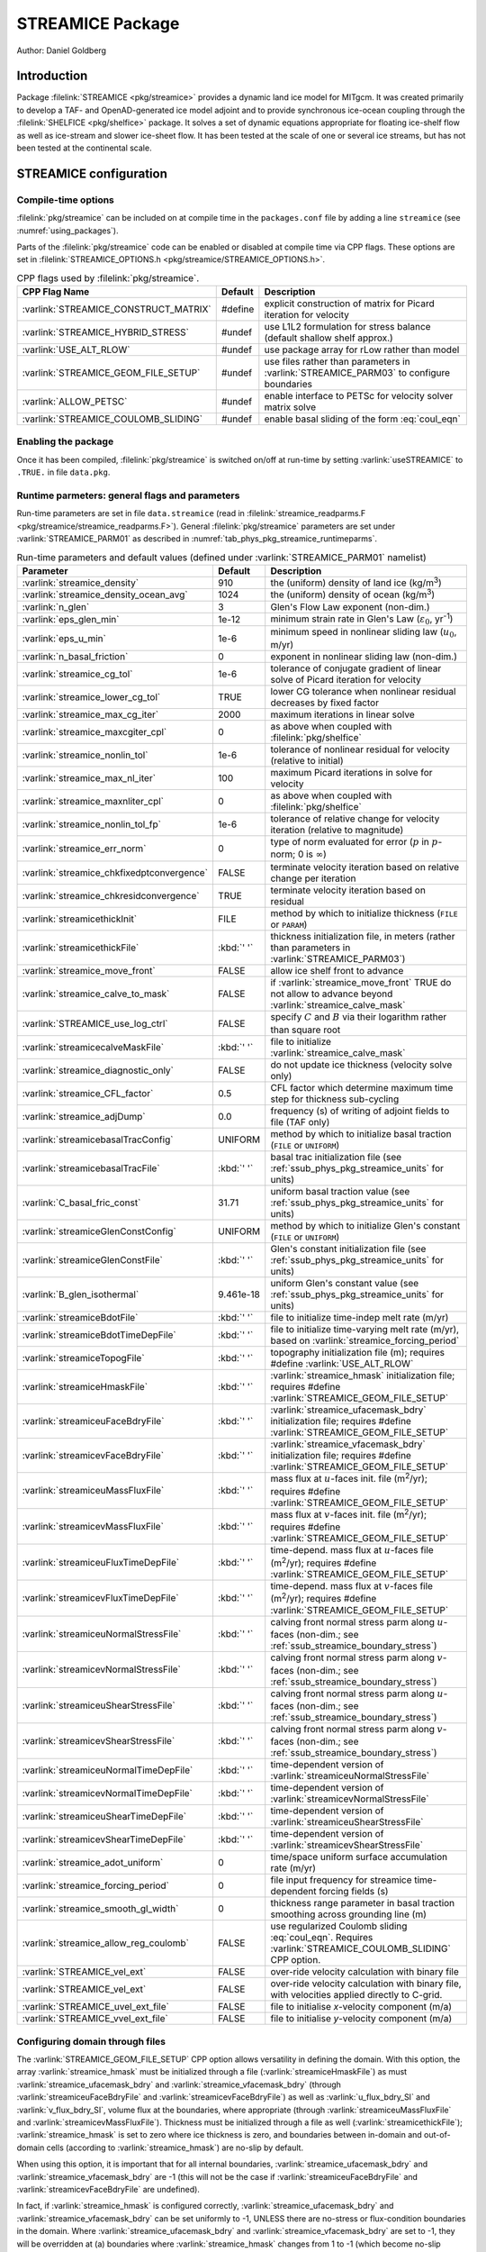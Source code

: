 .. _sub_phys_pkg_streamice:

STREAMICE Package
-----------------


Author: Daniel Goldberg

.. _ssub_phys_pkg_streamice_intro:

Introduction
~~~~~~~~~~~~

Package :filelink:`STREAMICE <pkg/streamice>` provides a dynamic land ice model for MITgcm.
It was created primarily to develop a TAF- and OpenAD-generated ice model adjoint
and to provide synchronous ice-ocean coupling through the :filelink:`SHELFICE <pkg/shelfice>` package.
It solves a set of dynamic equations appropriate for floating ice-shelf
flow as well as ice-stream and slower ice-sheet flow. It has been tested
at the scale of one or several ice streams, but has not been tested at the continental scale.


.. _ssub_phys_pkg_streamice_config:
  
STREAMICE configuration
~~~~~~~~~~~~~~~~~~~~~~~

Compile-time options
^^^^^^^^^^^^^^^^^^^^

:filelink:`pkg/streamice` can be included on at compile
time in the ``packages.conf`` file by adding a line ``streamice``  (see :numref:`using_packages`).

Parts of the :filelink:`pkg/streamice`  code can be enabled or disabled at compile time via
CPP flags. These options are set in :filelink:`STREAMICE_OPTIONS.h <pkg/streamice/STREAMICE_OPTIONS.h>`. 


.. tabularcolumns:: |\Y{.475}|\Y{.1}|\Y{.45}|
.. table:: CPP flags used by :filelink:`pkg/streamice`.
   :name: tab_phys_pkg_streamice_cpp

   +-----------------------------------------------+---------+----------------------------------------------------------------------------------------------------------------------+
   | CPP Flag Name                                 | Default | Description                                                                                                          |
   +===============================================+=========+======================================================================================================================+
   | :varlink:`STREAMICE_CONSTRUCT_MATRIX`         | #define | explicit construction of matrix for Picard iteration for velocity                                                    |
   +-----------------------------------------------+---------+----------------------------------------------------------------------------------------------------------------------+
   | :varlink:`STREAMICE_HYBRID_STRESS`            | #undef  | use L1L2 formulation for stress balance (default shallow shelf approx.)                                              |
   +-----------------------------------------------+---------+----------------------------------------------------------------------------------------------------------------------+
   | :varlink:`USE_ALT_RLOW`                       | #undef  | use package array for rLow rather than model                                                                         |
   +-----------------------------------------------+---------+----------------------------------------------------------------------------------------------------------------------+
   | :varlink:`STREAMICE_GEOM_FILE_SETUP`          | #undef  | use files rather than parameters in :varlink:`STREAMICE_PARM03` to configure boundaries                              |
   +-----------------------------------------------+---------+----------------------------------------------------------------------------------------------------------------------+
   | :varlink:`ALLOW_PETSC`                        | #undef  | enable interface to PETSc for velocity solver matrix solve                                                           |
   +-----------------------------------------------+---------+----------------------------------------------------------------------------------------------------------------------+
   | :varlink:`STREAMICE_COULOMB_SLIDING`          | #undef  | enable basal sliding of the form :eq:`coul_eqn`                                                                      |
   +-----------------------------------------------+---------+----------------------------------------------------------------------------------------------------------------------+

.. | :varlink:`STREAMICE_SMOOTH_FLOATATION`        | #undef  | subgrid parameterization of transition across the grounding line                                                     |
.. +-----------------------------------------------+---------+----------------------------------------------------------------------------------------------------------------------+
  

.. _ssub_phys_pkg_streamice_runtime:

Enabling the package
^^^^^^^^^^^^^^^^^^^^

Once it has been compiled, :filelink:`pkg/streamice` is switched on/off at run-time by setting :varlink:`useSTREAMICE` to ``.TRUE.`` in file ``data.pkg``.

Runtime parmeters: general flags and parameters
^^^^^^^^^^^^^^^^^^^^^^^^^^^^^^^^^^^^^^^^^^^^^^^

Run-time parameters are set in file ``data.streamice`` (read in :filelink:`streamice_readparms.F <pkg/streamice/streamice_readparms.F>`).
General :filelink:`pkg/streamice` parameters are set under :varlink:`STREAMICE_PARM01` as described in :numref:`tab_phys_pkg_streamice_runtimeparms`.


.. tabularcolumns:: |\Y{.3}|\Y{.125}|\Y{.6}|
.. table:: Run-time parameters and default values (defined under :varlink:`STREAMICE_PARM01` namelist)
   :name: tab_phys_pkg_streamice_runtimeparms

   +-------------------------------------------+------------------------------+--------------------------------------------------------------------------------------------------------------------+
   | Parameter                                 | Default                      | Description                                                                                                        |
   +===========================================+==============================+====================================================================================================================+
   | :varlink:`streamice_density`              |     910                      | the (uniform) density of land ice (kg/m\ :sup:`3`)                                                                 |
   +-------------------------------------------+------------------------------+--------------------------------------------------------------------------------------------------------------------+
   | :varlink:`streamice_density_ocean_avg`    |     1024                     | the (uniform) density of ocean (kg/m\ :sup:`3`)                                                                    |
   +-------------------------------------------+------------------------------+--------------------------------------------------------------------------------------------------------------------+
   | :varlink:`n_glen`                         |     3                        | Glen's Flow Law exponent (non-dim.)                                                                                |
   +-------------------------------------------+------------------------------+--------------------------------------------------------------------------------------------------------------------+
   | :varlink:`eps_glen_min`                   |     1e-12                    | minimum strain rate in Glen's Law (:math:`\varepsilon_0`, yr\ :sup:`-1`)                                           |
   +-------------------------------------------+------------------------------+--------------------------------------------------------------------------------------------------------------------+
   | :varlink:`eps_u_min`                      |     1e-6                     | minimum speed in nonlinear sliding law (:math:`u_0`, m/yr)                                                         |
   +-------------------------------------------+------------------------------+--------------------------------------------------------------------------------------------------------------------+
   | :varlink:`n_basal_friction`               |     0                        | exponent in nonlinear sliding law (non-dim.)                                                                       |
   +-------------------------------------------+------------------------------+--------------------------------------------------------------------------------------------------------------------+
   | :varlink:`streamice_cg_tol`               |     1e-6                     | tolerance of conjugate gradient of linear solve of Picard iteration for velocity                                   |
   +-------------------------------------------+------------------------------+--------------------------------------------------------------------------------------------------------------------+
   | :varlink:`streamice_lower_cg_tol`         |     TRUE                     | lower CG tolerance when nonlinear residual decreases by fixed factor                                               |
   +-------------------------------------------+------------------------------+--------------------------------------------------------------------------------------------------------------------+
   | :varlink:`streamice_max_cg_iter`          |     2000                     | maximum iterations in linear solve                                                                                 |
   +-------------------------------------------+------------------------------+--------------------------------------------------------------------------------------------------------------------+
   | :varlink:`streamice_maxcgiter_cpl`        |     0                        | as above when coupled with :filelink:`pkg/shelfice`                                                                |
   +-------------------------------------------+------------------------------+--------------------------------------------------------------------------------------------------------------------+
   | :varlink:`streamice_nonlin_tol`           |     1e-6                     | tolerance of nonlinear residual for velocity (relative to initial)                                                 |
   +-------------------------------------------+------------------------------+--------------------------------------------------------------------------------------------------------------------+
   | :varlink:`streamice_max_nl_iter`          |     100                      | maximum Picard iterations in solve for velocity                                                                    |
   +-------------------------------------------+------------------------------+--------------------------------------------------------------------------------------------------------------------+
   | :varlink:`streamice_maxnliter_cpl`        |     0                        | as above when coupled with :filelink:`pkg/shelfice`                                                                |
   +-------------------------------------------+------------------------------+--------------------------------------------------------------------------------------------------------------------+
   | :varlink:`streamice_nonlin_tol_fp`        |     1e-6                     | tolerance of relative change for velocity iteration (relative to magnitude)                                        |
   +-------------------------------------------+------------------------------+--------------------------------------------------------------------------------------------------------------------+
   | :varlink:`streamice_err_norm`             |    0                         | type of norm evaluated for error (:math:`p` in :math:`p`-norm; 0 is :math:`\infty`)                                |
   +-------------------------------------------+------------------------------+--------------------------------------------------------------------------------------------------------------------+
   | :varlink:`streamice_chkfixedptconvergence`|    FALSE                     | terminate velocity iteration based on relative change per iteration                                                |
   +-------------------------------------------+------------------------------+--------------------------------------------------------------------------------------------------------------------+
   | :varlink:`streamice_chkresidconvergence`  |    TRUE                      | terminate velocity iteration based on residual                                                                     |
   +-------------------------------------------+------------------------------+--------------------------------------------------------------------------------------------------------------------+
   | :varlink:`streamicethickInit`             |    FILE                      | method by which to initialize thickness (``FILE`` or ``PARAM``)                                                    |
   +-------------------------------------------+------------------------------+--------------------------------------------------------------------------------------------------------------------+
   | :varlink:`streamicethickFile`             |    :kbd:`' '`                | thickness initialization file, in meters (rather than parameters in :varlink:`STREAMICE_PARM03`)                   |
   +-------------------------------------------+------------------------------+--------------------------------------------------------------------------------------------------------------------+
   | :varlink:`streamice_move_front`           |    FALSE                     | allow ice shelf front to advance                                                                                   |
   +-------------------------------------------+------------------------------+--------------------------------------------------------------------------------------------------------------------+
   | :varlink:`streamice_calve_to_mask`        |    FALSE                     | if :varlink:`streamice_move_front` TRUE do not allow to advance beyond :varlink:`streamice_calve_mask`             |
   +-------------------------------------------+------------------------------+--------------------------------------------------------------------------------------------------------------------+
   | :varlink:`STREAMICE_use_log_ctrl`         |    FALSE                     | specify :math:`C` and :math:`B` via their logarithm rather than square root                                        | 
   +-------------------------------------------+------------------------------+--------------------------------------------------------------------------------------------------------------------+
   | :varlink:`streamicecalveMaskFile`         |    :kbd:`' '`                | file to initialize :varlink:`streamice_calve_mask`                                                                 |
   +-------------------------------------------+------------------------------+--------------------------------------------------------------------------------------------------------------------+
   | :varlink:`streamice_diagnostic_only`      |    FALSE                     | do not update ice thickness (velocity solve only)                                                                  |
   +-------------------------------------------+------------------------------+--------------------------------------------------------------------------------------------------------------------+
   | :varlink:`streamice_CFL_factor`           |    0.5                       | CFL factor which determine maximum time step for thickness sub-cycling                                             |
   +-------------------------------------------+------------------------------+--------------------------------------------------------------------------------------------------------------------+
   | :varlink:`streamice_adjDump`              |    0.0                       | frequency (s) of writing of adjoint fields to file (TAF only)                                                      |
   +-------------------------------------------+------------------------------+--------------------------------------------------------------------------------------------------------------------+
   | :varlink:`streamicebasalTracConfig`       |    UNIFORM                   | method by which to initialize basal traction (``FILE`` or ``UNIFORM``)                                             |
   +-------------------------------------------+------------------------------+--------------------------------------------------------------------------------------------------------------------+
   | :varlink:`streamicebasalTracFile`         |    :kbd:`' '`                | basal trac initialization file (see :ref:`ssub_phys_pkg_streamice_units` for units)                                |
   +-------------------------------------------+------------------------------+--------------------------------------------------------------------------------------------------------------------+
   | :varlink:`C_basal_fric_const`             |    31.71                     | uniform basal traction value (see :ref:`ssub_phys_pkg_streamice_units` for units)                                  |
   +-------------------------------------------+------------------------------+--------------------------------------------------------------------------------------------------------------------+
   | :varlink:`streamiceGlenConstConfig`       |    UNIFORM                   | method by which to initialize Glen's constant (``FILE`` or ``UNIFORM``)                                            |
   +-------------------------------------------+------------------------------+--------------------------------------------------------------------------------------------------------------------+
   | :varlink:`streamiceGlenConstFile`         |    :kbd:`' '`                | Glen's constant initialization file (see :ref:`ssub_phys_pkg_streamice_units` for units)                           |
   +-------------------------------------------+------------------------------+--------------------------------------------------------------------------------------------------------------------+
   | :varlink:`B_glen_isothermal`              |    9.461e-18                 | uniform Glen's constant value (see :ref:`ssub_phys_pkg_streamice_units` for units)                                 |
   +-------------------------------------------+------------------------------+--------------------------------------------------------------------------------------------------------------------+
   | :varlink:`streamiceBdotFile`              |    :kbd:`' '`                | file to initialize time-indep melt rate (m/yr)                                                                     |
   +-------------------------------------------+------------------------------+--------------------------------------------------------------------------------------------------------------------+
   | :varlink:`streamiceBdotTimeDepFile`       |   :kbd:`' '`                 | file to initialize time-varying melt rate (m/yr), based on :varlink:`streamice_forcing_period`                     |
   +-------------------------------------------+------------------------------+--------------------------------------------------------------------------------------------------------------------+
   | :varlink:`streamiceTopogFile`             |    :kbd:`' '`                | topography initialization file (m); requires #define :varlink:`USE_ALT_RLOW`                                       |
   +-------------------------------------------+------------------------------+--------------------------------------------------------------------------------------------------------------------+
   | :varlink:`streamiceHmaskFile`             |   :kbd:`' '`                 | :varlink:`streamice_hmask` initialization file; requires #define :varlink:`STREAMICE_GEOM_FILE_SETUP`              |
   +-------------------------------------------+------------------------------+--------------------------------------------------------------------------------------------------------------------+
   | :varlink:`streamiceuFaceBdryFile`         |     :kbd:`' '`               | :varlink:`streamice_ufacemask_bdry` initialization file; requires #define :varlink:`STREAMICE_GEOM_FILE_SETUP`     |
   +-------------------------------------------+------------------------------+--------------------------------------------------------------------------------------------------------------------+
   | :varlink:`streamicevFaceBdryFile`         |     :kbd:`' '`               | :varlink:`streamice_vfacemask_bdry` initialization file; requires #define :varlink:`STREAMICE_GEOM_FILE_SETUP`     |
   +-------------------------------------------+------------------------------+--------------------------------------------------------------------------------------------------------------------+
   | :varlink:`streamiceuMassFluxFile`         |     :kbd:`' '`               | mass flux at :math:`u`-faces init. file (m\ :sup:`2`\ /yr); requires #define :varlink:`STREAMICE_GEOM_FILE_SETUP`  |
   +-------------------------------------------+------------------------------+--------------------------------------------------------------------------------------------------------------------+
   | :varlink:`streamicevMassFluxFile`         |     :kbd:`' '`               | mass flux at :math:`v`-faces init. file (m\ :sup:`2`\ /yr); requires #define :varlink:`STREAMICE_GEOM_FILE_SETUP`  |
   +-------------------------------------------+------------------------------+--------------------------------------------------------------------------------------------------------------------+
   | :varlink:`streamiceuFluxTimeDepFile`      |     :kbd:`' '`               | time-depend. mass flux at :math:`u`-faces file (m\ :sup:`2`\ /yr);                                                 |
   |                                           |                              | requires #define :varlink:`STREAMICE_GEOM_FILE_SETUP`                                                              |
   +-------------------------------------------+------------------------------+--------------------------------------------------------------------------------------------------------------------+
   | :varlink:`streamicevFluxTimeDepFile`      |     :kbd:`' '`               | time-depend. mass flux at :math:`v`-faces file (m\ :sup:`2`\ /yr);                                                 |
   |                                           |                              | requires #define :varlink:`STREAMICE_GEOM_FILE_SETUP`                                                              |
   +-------------------------------------------+------------------------------+--------------------------------------------------------------------------------------------------------------------+
   | :varlink:`streamiceuNormalStressFile`     |     :kbd:`' '`               | calving front normal stress parm along :math:`u`-faces (non-dim.; see :ref:`ssub_streamice_boundary_stress`)       |
   +-------------------------------------------+------------------------------+--------------------------------------------------------------------------------------------------------------------+
   | :varlink:`streamicevNormalStressFile`     |     :kbd:`' '`               | calving front normal stress parm along :math:`v`-faces (non-dim.; see :ref:`ssub_streamice_boundary_stress`)       |
   +-------------------------------------------+------------------------------+--------------------------------------------------------------------------------------------------------------------+
   | :varlink:`streamiceuShearStressFile`      |     :kbd:`' '`               | calving front normal stress parm along :math:`u`-faces (non-dim.; see :ref:`ssub_streamice_boundary_stress`)       |
   +-------------------------------------------+------------------------------+--------------------------------------------------------------------------------------------------------------------+
   | :varlink:`streamicevShearStressFile`      |     :kbd:`' '`               | calving front normal stress parm along :math:`v`-faces (non-dim.; see :ref:`ssub_streamice_boundary_stress`)       |
   +-------------------------------------------+------------------------------+--------------------------------------------------------------------------------------------------------------------+
   | :varlink:`streamiceuNormalTimeDepFile`    |     :kbd:`' '`               | time-dependent version of :varlink:`streamiceuNormalStressFile`                                                    |
   +-------------------------------------------+------------------------------+--------------------------------------------------------------------------------------------------------------------+
   | :varlink:`streamicevNormalTimeDepFile`    |     :kbd:`' '`               | time-dependent version of :varlink:`streamicevNormalStressFile`                                                    |
   +-------------------------------------------+------------------------------+--------------------------------------------------------------------------------------------------------------------+
   | :varlink:`streamiceuShearTimeDepFile`     |     :kbd:`' '`               | time-dependent version of :varlink:`streamiceuShearStressFile`                                                     |
   +-------------------------------------------+------------------------------+--------------------------------------------------------------------------------------------------------------------+
   | :varlink:`streamicevShearTimeDepFile`     |     :kbd:`' '`               | time-dependent version of :varlink:`streamicevShearStressFile`                                                     |
   +-------------------------------------------+------------------------------+--------------------------------------------------------------------------------------------------------------------+
   | :varlink:`streamice_adot_uniform`         |   0                          | time/space uniform surface accumulation rate (m/yr)                                                                |
   +-------------------------------------------+------------------------------+--------------------------------------------------------------------------------------------------------------------+
   | :varlink:`streamice_forcing_period`       |   0                          | file input frequency for streamice time-dependent forcing fields (s)                                               |
   +-------------------------------------------+------------------------------+--------------------------------------------------------------------------------------------------------------------+
   | :varlink:`streamice_smooth_gl_width`      |   0                          | thickness range parameter in basal traction smoothing across grounding line  (m)                                   |
   +-------------------------------------------+------------------------------+--------------------------------------------------------------------------------------------------------------------+
   | :varlink:`streamice_allow_reg_coulomb`    |   FALSE                      | use regularized Coulomb sliding :eq:`coul_eqn`. Requires :varlink:`STREAMICE_COULOMB_SLIDING` CPP option.          |
   +-------------------------------------------+------------------------------+--------------------------------------------------------------------------------------------------------------------+
   | :varlink:`STREAMICE_vel_ext`              |   FALSE                      | over-ride velocity calculation with binary file                                                                    |
   +-------------------------------------------+------------------------------+--------------------------------------------------------------------------------------------------------------------+
   | :varlink:`STREAMICE_vel_ext`              |   FALSE                      | over-ride velocity calculation with binary file, with velocities applied directly to C-grid.                       |
   +-------------------------------------------+------------------------------+--------------------------------------------------------------------------------------------------------------------+
   | :varlink:`STREAMICE_uvel_ext_file`        |   FALSE                      | file to initialise `x`-velocity component (m/a)                                                                    |
   +-------------------------------------------+------------------------------+--------------------------------------------------------------------------------------------------------------------+
   | :varlink:`STREAMICE_vvel_ext_file`        |   FALSE                      | file to initialise `y`-velocity component (m/a)                                                                    | 
   +-------------------------------------------+------------------------------+--------------------------------------------------------------------------------------------------------------------+
 
.. _ssub_phys_pkg_streamice_domain_setup:

Configuring domain through files
^^^^^^^^^^^^^^^^^^^^^^^^^^^^^^^^

The :varlink:`STREAMICE_GEOM_FILE_SETUP` CPP option allows versatility in defining the domain.
With this option, the array :varlink:`streamice_hmask` must be initialized through a file (:varlink:`streamiceHmaskFile`)
as must :varlink:`streamice_ufacemask_bdry` and :varlink:`streamice_vfacemask_bdry`
(through :varlink:`streamiceuFaceBdryFile` and :varlink:`streamicevFaceBdryFile`)
as well as :varlink:`u_flux_bdry_SI` and :varlink:`v_flux_bdry_SI`, volume flux at the boundaries,
where appropriate (through :varlink:`streamiceuMassFluxFile` and :varlink:`streamicevMassFluxFile`).
Thickness must be initialized through a file as well (:varlink:`streamicethickFile`); :varlink:`streamice_hmask`
is set to zero where ice thickness is zero, and boundaries between in-domain and out-of-domain cells
(according to :varlink:`streamice_hmask`) are no-slip by default.

When using this option, it is important that for all internal boundaries,
:varlink:`streamice_ufacemask_bdry` and :varlink:`streamice_vfacemask_bdry` are -1
(this will not be the case if :varlink:`streamiceuFaceBdryFile` and :varlink:`streamicevFaceBdryFile` are undefined). 

In fact, if :varlink:`streamice_hmask` is configured correctly, :varlink:`streamice_ufacemask_bdry`
and :varlink:`streamice_vfacemask_bdry` can be set uniformly to -1, UNLESS there are no-stress or
flux-condition boundaries in the domain. Where :varlink:`streamice_ufacemask_bdry` and :varlink:`streamice_vfacemask_bdry`
are set to -1, they will be overridden at (a) boundaries where :varlink:`streamice_hmask` changes from 1 to -1
(which become no-slip boundaries), and (b) boundaries where :varlink:`streamice_hmask` changes from 1 to 0 (which become calving front boundaries).

An example of domain configuration through files can be found in :filelink:`verification/halfpipe_streamice`.
By default, :filelink:`verification/halfpipe_streamice` is compiled with :varlink:`STREAMICE_GEOM_FILE_SETUP` undefined,
but the user can modify this option. The file :filelink:`verification/halfpipe_streamice/input/data.streamice_geomSetup`
represents an alternative version of :filelink:`verification/halfpipe_streamice/input/data.streamice`
in which the appropriate binary files are specified.

Configuring domain through parameters
^^^^^^^^^^^^^^^^^^^^^^^^^^^^^^^^^^^^^

For a very specific type of domain the boundary conditions and initial thickness can be set
via parameters in ``data.streamice``.
Such a domain will be rectangular. In order to use this option, the :varlink:`STREAMICE_GEOM_FILE_SETUP` CPP flag should be undefined.

There are different boundary condition types (denoted within the parameter names) that can be set:

-  ``noflow``: :math:`x`- and :math:`y`-velocity will be zero along this boundary.

-  ``nostress``: velocity normal to boundary will be zero; there will be no tangential stress along the boundary.

-  ``fluxbdry``: a mass volume flux is specified along this boundary, which becomes a boundary condition
   for the thickness advection equation (see :ref:`ssub_phys_pkg_streamice_eqns`). Velocities will be zero.
   The corresponding parameters :varlink:`flux_bdry_val_NORTH`, :varlink:`flux_bdry_val_SOUTH`, 
   :varlink:`flux_bdry_val_EAST` and  :varlink:`flux_bdry_val_WEST` then set the values.

-  ``CFBC``: calving front boundary condition, a Neumann condition based on ice thickness and bed depth,
   is imposed at this boundary (see :ref:`ssub_phys_pkg_streamice_eqns`).
  
Note the above only apply if there is dynamic ice in the cells at the boundary in question.
The boundary conditions are then set by specifying the above conditions over ranges of each
(north/south/east/west) boundary. The division of each boundary should be exhaustive and the ranges should not overlap.
Parameters to initialize boundary conditions (defined under :varlink:`STREAMICE_PARM03` namelist) are listed in :numref:`tab_phys_pkg_streamice_domainparms`.

.. table:: Parameters to initialize boundary conditions (defined under :varlink:`STREAMICE_PARM03` namelist)
   :name: tab_phys_pkg_streamice_domainparms
  
   +-------------------------------------------+------------------------------+--------------------------------------------------------------------------------------------------------------------+
   | Parameter                                 | Default                      | Description                                                                                                        |
   +===========================================+==============================+====================================================================================================================+
   | :varlink:`min_x_noflow_NORTH`             |   0                          | western limit of no-flow region on northern boundary (m)                                                           | 
   +-------------------------------------------+------------------------------+--------------------------------------------------------------------------------------------------------------------+
   | :varlink:`max_x_noflow_NORTH`             |   0                          | eastern limit of no-flow region on northern boundary (m)                                                           |
   +-------------------------------------------+------------------------------+--------------------------------------------------------------------------------------------------------------------+
   | :varlink:`min_x_noflow_SOUTH`             |   0                          | western limit of no-flow region on southern boundary (m)                                                           |
   +-------------------------------------------+------------------------------+--------------------------------------------------------------------------------------------------------------------+
   | :varlink:`max_x_noflow_SOUTH`             |   0                          | eastern limit of no-flow region on southern boundary (m)                                                           |
   +-------------------------------------------+------------------------------+--------------------------------------------------------------------------------------------------------------------+
   | :varlink:`min_y_noflow_EAST`              |   0                          | southern limit of no-flow region on eastern boundary (m)                                                           |
   +-------------------------------------------+------------------------------+--------------------------------------------------------------------------------------------------------------------+
   | :varlink:`max_y_noflow_EAST`              |   0                          | northern limit of no-flow region on eastern boundary (m)                                                           |
   +-------------------------------------------+------------------------------+--------------------------------------------------------------------------------------------------------------------+
   | :varlink:`min_y_noflow_WEST`              |   0                          | southern limit of no-flow region on western boundary (m)                                                           |
   +-------------------------------------------+------------------------------+--------------------------------------------------------------------------------------------------------------------+
   | :varlink:`max_y_noflow_WEST`              |   0                          | northern limit of no-flow region on eastern boundary (m)                                                           |
   +-------------------------------------------+------------------------------+--------------------------------------------------------------------------------------------------------------------+
   | :varlink:`min_x_nostress_NORTH`           |   0                          | western limit of no-stress region on northern boundary (m)                                                         |
   +-------------------------------------------+------------------------------+--------------------------------------------------------------------------------------------------------------------+
   | :varlink:`max_x_nostress_NORTH`           |   0                          | eastern limit of no-stress region on northern boundary (m)                                                         |
   +-------------------------------------------+------------------------------+--------------------------------------------------------------------------------------------------------------------+
   | :varlink:`min_x_nostress_SOUTH`           |   0                          | western limit of no-stress region on southern boundary (m)                                                         |
   +-------------------------------------------+------------------------------+--------------------------------------------------------------------------------------------------------------------+
   | :varlink:`max_x_nostress_SOUTH`           |   0                          | eastern limit of no-stress region on southern boundary (m)                                                         |
   +-------------------------------------------+------------------------------+--------------------------------------------------------------------------------------------------------------------+
   | :varlink:`min_y_nostress_EAST`            |   0                          | southern limit of no-stress region on eastern boundary (m)                                                         |
   +-------------------------------------------+------------------------------+--------------------------------------------------------------------------------------------------------------------+
   | :varlink:`max_y_nostress_EAST`            |   0                          | northern limit of no-stress region on eastern boundary (m)                                                         |
   +-------------------------------------------+------------------------------+--------------------------------------------------------------------------------------------------------------------+
   | :varlink:`min_y_nostress_WEST`            |   0                          | southern limit of no-stress region on western boundary (m)                                                         |
   +-------------------------------------------+------------------------------+--------------------------------------------------------------------------------------------------------------------+
   | :varlink:`max_y_nostress_WEST`            |   0                          | northern limit of no-stress region on eastern boundary (m)                                                         |
   +-------------------------------------------+------------------------------+--------------------------------------------------------------------------------------------------------------------+
   | :varlink:`min_x_fluxbdry_NORTH`           |   0                          | western limit of flux-boundary region on northern boundary (m)                                                     |
   +-------------------------------------------+------------------------------+--------------------------------------------------------------------------------------------------------------------+
   | :varlink:`max_x_fluxbdry_NORTH`           |   0                          | eastern limit of flux-boundary region on northern boundary (m)                                                     |
   +-------------------------------------------+------------------------------+--------------------------------------------------------------------------------------------------------------------+
   | :varlink:`min_x_fluxbdry_SOUTH`           |   0                          | western limit of flux-boundary region on southern boundary (m)                                                     |
   +-------------------------------------------+------------------------------+--------------------------------------------------------------------------------------------------------------------+
   | :varlink:`max_x_fluxbdry_SOUTH`           |   0                          | eastern limit of flux-boundary region on southern boundary (m)                                                     |
   +-------------------------------------------+------------------------------+--------------------------------------------------------------------------------------------------------------------+
   | :varlink:`min_y_fluxbdry_EAST`            |   0                          | southern limit of flux-boundary region on eastern boundary (m)                                                     |
   +-------------------------------------------+------------------------------+--------------------------------------------------------------------------------------------------------------------+
   | :varlink:`max_y_fluxbdry_EAST`            |   0                          | northern limit of flux-boundary region on eastern boundary (m)                                                     |
   +-------------------------------------------+------------------------------+--------------------------------------------------------------------------------------------------------------------+
   | :varlink:`min_y_fluxbdry_WEST`            |   0                          | southern limit of flux-boundary region on western boundary (m)                                                     |
   +-------------------------------------------+------------------------------+--------------------------------------------------------------------------------------------------------------------+
   | :varlink:`max_y_fluxbdry_WEST`            |   0                          | northern limit of flux-boundary region on eastern boundary (m)                                                     |
   +-------------------------------------------+------------------------------+--------------------------------------------------------------------------------------------------------------------+
   | :varlink:`min_x_CFBC_NORTH`               |   0                          | western limit of calving front condition region on northern boundary (m)                                           |
   +-------------------------------------------+------------------------------+--------------------------------------------------------------------------------------------------------------------+
   | :varlink:`max_x_CFBC_NORTH`               |   0                          | eastern limit of calving front condition region on northern boundary (m)                                           |
   +-------------------------------------------+------------------------------+--------------------------------------------------------------------------------------------------------------------+
   | :varlink:`min_x_CFBC_SOUTH`               |   0                          | western limit of calving front condition region on southern boundary (m)                                           |
   +-------------------------------------------+------------------------------+--------------------------------------------------------------------------------------------------------------------+
   | :varlink:`max_x_CFBC_SOUTH`               |   0                          | eastern limit of calving front condition region on southern boundary (m)                                           |
   +-------------------------------------------+------------------------------+--------------------------------------------------------------------------------------------------------------------+
   | :varlink:`min_y_CFBC_EAST`                |   0                          | southern limit of calving front condition region on eastern boundary  (m)                                          |
   +-------------------------------------------+------------------------------+--------------------------------------------------------------------------------------------------------------------+
   | :varlink:`max_y_CFBC_EAST`                |   0                          | northern limit of calving front condition region on eastern boundary (m)                                           |
   +-------------------------------------------+------------------------------+--------------------------------------------------------------------------------------------------------------------+
   | :varlink:`min_y_CFBC_WEST`                |   0                          | southern limit of calving front condition region on western boundary (m)                                           |
   +-------------------------------------------+------------------------------+--------------------------------------------------------------------------------------------------------------------+
   | :varlink:`max_y_CFBC_WEST`                |   0                          | northern limit of calving front condition region on eastern boundary (m)                                           |
   +-------------------------------------------+------------------------------+--------------------------------------------------------------------------------------------------------------------+
   | :varlink:`flux_bdry_val_SOUTH`            |   0                          | volume flux per width entering at flux-boundary on southern boundary (m\ :sup:`2`\ /a)                             |
   +-------------------------------------------+------------------------------+--------------------------------------------------------------------------------------------------------------------+
   | :varlink:`flux_bdry_val_NORTH`            |   0                          | volume flux per width entering at flux-boundary on southern boundary (m\ :sup:`2`\ /a)                             |
   +-------------------------------------------+------------------------------+--------------------------------------------------------------------------------------------------------------------+
   | :varlink:`flux_bdry_val_EAST`             |   0                          | volume flux per width entering at flux-boundary on southern boundary (m\ :sup:`2`\ /a)                             |
   +-------------------------------------------+------------------------------+--------------------------------------------------------------------------------------------------------------------+
   | :varlink:`flux_bdry_val_WEST`             |   0                          | volume flux per width entering at flux-boundary on southern boundary (m\ :sup:`2`\ /a)                             |
   +-------------------------------------------+------------------------------+--------------------------------------------------------------------------------------------------------------------+

  
.. _ssub_phys_pkg_streamice_descr:
  
Description
~~~~~~~~~~~

.. _ssub_phys_pkg_streamice_eqns:

Equations Solved
^^^^^^^^^^^^^^^^

The model solves for 3 dynamic variables: :math:`x`-velocity
(:math:`u`), :math:`y`-velocity (:math:`v`), and thickness (:math:`h`).
There is also a variable that tracks coverage of fractional cells,
discussed in :ref:`ssub_phys_pkg_streamice_advance`.

By default the model solves the "shallow shelf approximation" (SSA) for
velocity. The SSA is appropriate for floating ice (ice shelf) or ice
flowing over a low-friction bed (e.g., Macayeal (1989) :cite:`Macayeal:89`). The SSA consists
of the :math:`x`-momentum balance:

.. math::
   \partial_x(h\nu(4\dot{\varepsilon}_{xx}+2\dot{\varepsilon}_{yy})) +
   \partial_y(2h\nu\dot{\varepsilon}_{xy}) - \tau_{bx} = \rho g h \frac{\partial s}{\partial x}
   :label: mom_x

the :math:`y`-momentum balance:

.. math::
   \partial_x(2h\nu\dot{\varepsilon}_{xy}) +
   \partial_y(h\nu(4\dot{\varepsilon}_{yy}+2\dot{\varepsilon}_{xx})) - \tau_{by} =
   \rho g h \frac{\partial s}{\partial y}
   :label: mom_y

where :math:`\rho` is ice density, :math:`g` is gravitational acceleration, and :math:`s` is surface elevation. :math:`\nu`,
:math:`\tau_{bi}` and :math:`\dot{\varepsilon}_{ij}` are ice viscosity, basal drag, and the strain rate tensor, respectively, all explained below.

From the velocity field, thickness evolves according to the continuity
equation:

.. math::
   h_t +  \nabla  \cdot(h\vec{u}) = \dot{a}-\dot{b}
   :label: adv_eqn

Where :math:`\dot{b}` is a basal mass balance (e.g., melting due to
contact with the ocean), positive where there is melting. This is a field that can be specified through a file. At the moment surface mass
balance :math:`\dot{a}` can only be set as uniform. Where ice is grounded,
surface elevation is given by

.. math:: s = R + h

where :math:`R(x,y)` is the bathymetry, and the basal elevation
:math:`b` is equal to :math:`R`. If ice is floating, then the assumption
of hydrostasy and constant density gives

.. math:: s = (1-\frac{\rho}{\rho_w}) h,

where :math:`\rho_w` is a representative ocean density, and
:math:`b=-(\rho/\rho_w)h`. Again by hydrostasy, floation is assumed
wherever

.. math:: h \leq -\frac{\rho_w}{\rho}R

is satisfied. Floatation criteria is stored in :varlink:`float_frac_streamice`,
equal to 1 where ice is grounded, and equal to 0 where ice is floating.

The strain rates :math:`\varepsilon_{ij}` are generalized to the case of
orthogonal curvilinear coordinates, to include the "metric" terms that
arise when casting the equations of motion on a sphere or projection on
to a sphere (see :ref:`para_phys_pkg_seaice_discretization`).
Thus

.. math::
   \begin{aligned}
   \dot{\varepsilon}_{xx} = & u_x + k_1 v, \notag \\
   \dot{\varepsilon}_{yy} = & v_y + k_1 u, \notag \\ 
   \dot{\varepsilon}_{xy} = & \frac{1}{2}(u_y+v_x) + k_1 u + k_2 v. \notag \end{aligned}

:math:`\nu` has the form arising from Glen's law

.. math::
   \nu =
   \frac{1}{2}A^{-\frac{1}{n}}\left(\dot{\varepsilon}_{xx}^2+\dot{\varepsilon}_{yy}
   ^2+\dot{\varepsilon}_{xx}\dot{\varepsilon}_{yy}+\dot{\varepsilon}_{xy}^2+\dot{
   \varepsilon}_{\min}^2\right)^{\frac{1-n}{2n}}
   :label: visc_eqn

though the form is slightly different if a hybrid formulation is used. 

Whether :math:`\tau_b` is nonzero depends on whether the floatation
condition is satisfied. Currently this is determined simply on an
instantaneous cell-by-cell basis (unless subgrid interpolation is used),
as is the surface elevation :math:`s`, but possibly this should be
rethought if the effects of tides are to be considered.
:math:`\vec{\tau}_b` has the form

.. math::
   \vec{\tau}_b = C (|\vec{u}|^2+u_{\min}^2)^{\frac{m-1}{2}}\vec{u}.
   :label: tau_eqn
 
Again, the form is slightly different if a hybrid formulation is to be
used, and the velocity refers to sliding velocity (:math:`u_b`).

An alternative to the above "power law" sliding parameterization can be used by
defining the :varlink:`STREAMICE_COULOMB_SLIDING` CPP option and setting 
:varlink:`streamice_allow_reg_coulomb` to ``.TRUE.``:

.. math::
   \vec{\tau}_b = C\frac{|u|^{m}N}{2\left[C^{1/m}|u|+(0.5N)^{1/m}\right]^{m}}u^{-1}\vec{u}
   :label: coul_eqn

where :math:`u` is shorthand for the regularized norm in :eq:`tau_eqn` (or for :math:`u_b` if a hybrid formulation is used). 
:math:`m` is the same exponent as in :eq:`tau_eqn`. :math:`N` is effective pressure:

.. math::
   N = \rho g (h - h_f),
   :label: eff_press

with :math:`h_f` the floatation thickness 

.. math::
   h_f = \max\left(0,-\frac{\rho_w}{\rho}R\right),

where :math:`R` is bed elevation. This formulation was used in the MISMIP+ intercomparison tests :cite:`asay-davis:16`.
:eq:`eff_press` assumes complete hydraulic connectivity to the ocean throughout 
the domain, which is likely only true within a few tens of kilometers of the 
grounding line. With this sliding relation, Coulomb sliding is predominant near the grounding line, with 
the yield strength proportional to height above floatation. Further inland sliding transitions to 
the power law relation in :eq:`tau_eqn`.

The momentum equations are solved together with appropriate boundary
conditions, discussed below. In the case of a calving front boundary
condition (CFBC), the boundary condition has the following form:

.. math::
   (h\nu(4\dot{\varepsilon}_{xx}+2\dot{\varepsilon}_{yy}))n_x +
   (2h\nu\dot{\varepsilon}_{xy})n_y = \frac{1}{2}g \left(\rho h^2 - \rho_w
   b^2\right)n_x   
   :label: cfbc_x

.. math::
   (2h\nu\dot{\varepsilon}_{xy})n_x +
   (h\nu(4\dot{\varepsilon}_{yy}+2\dot{\varepsilon}_{xx}))n_y = \frac{1}{2}g
   \left(\rho h^2 - \rho_w b^2\right)n_y. 
   :label: cfbc_y
 
Here :math:`\vec{n}` is the normal to the boundary, and :math:`b`
is ice base.

Hybrid SIA-SSA stress balance
^^^^^^^^^^^^^^^^^^^^^^^^^^^^^

The SSA does not take vertical shear stress or strain rates (e.g.,
:math:`\sigma_{xz}`, :math:`\partial u/\partial z`) into account.
Although there are other terms in the stress tensor, studies have found
that in all but a few cases, vertical shear and longitudinal stresses
(represented by the SSA) are sufficient to represent glaciological flow.
:filelink:`pkg/streamice` can allow for representation of vertical shear, although the
approximation is made that longitudinal stresses are depth-independent.
The stress balance is referred to as "hybrid" because it is a joining of
the SSA and the "shallow ice approximation" (SIA), which accounts
only for vertical shear. Such hybrid formulations have been shown to be
valid over a larger range of conditions than SSA (Goldberg 2011) :cite:`goldberg:2011`.

In the hybrid formulation, :math:`\overline{u}` and
:math:`\overline{v}`, the depth-averaged :math:`x-` and :math:`y-`
velocities, replace :math:`u` and :math:`v` in :eq:`mom_x`, :eq:`mom_y`, and :eq:`adv_eqn`, and gradients
such as :math:`u_x` are replaced by :math:`(\overline{u})_x`. Viscosity
becomes

.. math::
   \nu =
   \frac{1}{2}A^{-\frac{1}{n}}\left(\dot{\varepsilon}_{xx}^2+\dot{\varepsilon}_{yy}
   ^2+\dot{\varepsilon}_{xx}\dot{\varepsilon}_{yy}+\dot{\varepsilon}_{xy}^2+\frac{1
   }{4}u_z^2+\frac{1}{4}v_z^2+\dot{\varepsilon}_{\min}^2\right)^{\frac{1-n}{2n}}

In the formulation for :math:`\tau_b`, :math:`u_b`, the horizontal
velocity at :math:`u_b` is used instead. The details are given in Goldberg (2011)
:cite:`goldberg:2011`.

.. _ssub_phys_pkg_streamice_advance:

Ice front advance
^^^^^^^^^^^^^^^^^

By default all mass flux across calving boundaries is considered lost. However, it is possible to account
for this flux and potential advance of the ice shelf front. If :varlink:`streamice_move_front` is TRUE, then a partial-area formulation is used.

The algorithm is based on Albrecht et al. (2011) :cite:`Albrecht:2011`. In this scheme,
for empty or partial cells adjacent to a calving front, a **reference** thickness
:math:`h_{\rm ref}` is found, defined as an average over the thickness
of all neighboring cells that flow into the cell. The total volume input over a time step
is added to the volume of ice already in the cell, whose partial area coverage is then updated
based on the volume and reference thickness. If the area coverage reaches 100% in a time step,
then the additional volume is cascaded into adjacent empty or partial cells.

If :varlink:`streamice_calve_to_mask` is TRUE, this sets a limit to how far the front can
advance, even if advance is allowed. The front will not advance into
cells where the array :varlink:`streamice_calve_mask` is not equal to 1. This mask must
be set through a binary input file to allow the front to advance past its initial position.

No calving parameterization is implemented in :filelink:`pkg/streamice`. However,
front advancement is a precursor for such a development to be added.

.. _ssub_phys_pkg_streamice_units:

Units of input files
^^^^^^^^^^^^^^^^^^^^

The inputs for basal traction (:varlink:`streamicebasalTracFile`, :varlink:`C_basal_fric_const`)
and ice stiffness (:varlink:`streamiceGlenConstFile`, :varlink:`B_glen_isothermal`) require specific units.
For ice stiffness (`A` in :eq:`visc_eqn`), :math:`B=A^{-1/n}` is specified; or, more accurately,
its square root :math:`A^{-1/(2n)}` is specified (this is to ensure positivity of `B` by squaring the input).
The units of :varlink:`streamiceGlenConstFile` and :varlink:`B_glen_isothermal` are
:math:`\mathrm{Pa}^{1/2}\ \mathrm{yr}^{1/(2n)}`
where :math:`n` is :varlink:`n_glen`.

:varlink:`streamicebasalTracFile` and :varlink:`C_basal_fric_const` initialize the basal traction
(`C` in :eq:`tau_eqn`). Again :math:`C^{1/2}` is directly specified rather than `C` to ensure positivity. The units are
:math:`\mathrm{Pa}^{1/2} (\mathrm{m }\ \mathrm{yr}^{-1})^{n_b}`
where :math:`n_b` is :varlink:`n_basal_friction`.

Numerical Details
~~~~~~~~~~~~~~~~~

.. figure:: figs/stencil.*
   :width: 50%
   :align: center
   :alt: STREAMICE stencil
   :name: figstencil

   Grid locations of thickness (`h`), velocity (`u,v`), area, and various masks.
   
.. figure:: figs/mask_cover.*
   :width: 50%
   :align: center
   :alt: STREAMICE masks
   :name: figmask_cover

   Hypothetical configuration, detailing the meaning of thickness and velocity
   masks and their role in controlling boundary conditions.

The momentum balance is solved via iteration on viscosity (Goldberg 2011 :cite:`goldberg:2011`). At each iteration,
a linear elliptic differential equation is solved via a finite-element method using bilinear basis functions.
The velocity solution "lives" on cell corners, while thickness "lives" at cell centers (:numref:`figstencil`).
The cell-centered thickness is then evolved using a second-order slope-limited finite-volume scheme,
with the velocity field from the previous solve. To represent the flow of floating ice, basal stress
terms are multiplied by an array :varlink:`float_frac_streamice`, a cell-centered array which determines
where ice meets the floation condition.

The computational domain of :filelink:`pkg/streamice` (which may be smaller than the array/grid as
defined by :filelink:`SIZE.h <model/inc/SIZE.h>` and :filelink:`GRID.h <model/inc/GRID.h>`)
is determined by a number of mask
arrays within :filelink:`pkg/streamice`. They are

-  :math:`hmask` (:varlink:`streamice_hmask`): equal to 1 (ice-covered), 0
   (open ocean), 2 (partly-covered), or -1 (out of domain)

-  :math:`umask` (:varlink:`streamice_umask`): equal to 1 (an "active" velocity
   node), 3 (a Dirichlet node), or 0 (zero velocity)

-  :math:`vmask` (:varlink:`streamice_vmask`): similar to umask

-  :math:`ufacemaskbdry` (:varlink:`streamice_ufacemask_bdry`): equal to -1
   (interior face), 0 (no-slip), 1 (no-stress), 2 (calving stress
   front), or 4 (flux input boundary); when 4, then
   :varlink:`u_flux_bdry_SI` must be initialized, through binary or parameter
   file

-  :math:`vfacemaskbdry` (:varlink:`streamice_vfacemask_bdry`): similar to
   :math:`ufacemaskbdry`

:math:`hmask` is defined at cell centers, like :math:`h`. :math:`umask`
and :math:`vmask` are defined at cell nodes, like velocities.
:math:`ufacemaskbdry` and :math:`vfacemaskbdry` are defined at cell
faces, like velocities in a C-grid - but unless one sets 
``#define`` :varlink:`STREAMICE_GEOM_FILE_SETUP`  in
:filelink:`STREAMICE_OPTIONS.h <pkg/streamice/STREAMICE_OPTIONS.h>`,
the values are only relevant at the boundaries of the grid.

The values of :math:`umask` and :math:`vmask` determine which nodal
values of :math:`u` and :math:`v` are involved in the solve for
velocities. These masks are not configured directly by the user, but are re-initialized based
on :varlink:`streamice_hmask`,   :varlink:`streamice_ufacemask_bdry` and :varlink:`streamice_vfacemask_bdry`
at each time step.  :numref:`figmask_cover`
demonstrates how these values are set in various cells.

With :math:`umask` and :math:`vmask` appropriately initialized, subroutine
:filelink:`streamice_vel_solve.F <pkg/streamice/streamice_vel_solve.F>` can proceed rather generally.
Contributions are only evaluated if :math:`hmask=1` in a given cell, and a given nodal
basis function is only considered if :math:`umask=1` or :math:`vmask=1`
at that node.


Additional Features
~~~~~~~~~~~~~~~~~~~

.. Grounding line parameterization
.. ###############################

.. Representing grounding line movement (change of boundary between grounded and floating ice) is problematic in ice sheet models due to the high resolution required. It has been found that sub-grid treatment of the grounding line can partially alleviate this requirement (Gladstone et al, 2011). STREAMICE implements a simple "smoothing" of the floatation condition. By default, ``float_frac_streamice`` is equal to 0 in cells that satisfy the floatation condition, and 1 elsewhere. If the compile option ``STREAMICE_SMOOTH_FLOATATION2`` is defined, then the array varies smoothly between 0 and 1 in cells where :math:`|h-h_f| < w_{smooth}/2`, where

.. .. math::

..  h_f = -\frac{\rho}{\rho_w}R

.. and :math:`w_{smooth}` is specified by ``streamice_smooth_gl_width``. This modification then smooths the transition from grounded to floating ice with respect to basal stress. It is found that this parameterisation is necessary in order to achieve grounding line reversibility in the MISMIP3D intercomparison experiment (Pattyn et al, 2013).

PETSc
^^^^^

There is an option to use PETSc for the matrix solve component of the velocity solve,
and this has been observed to give a 3- or 4-fold improvement in performance over the
inbuilt conjugate gradient solver in a number of cases. To use this option, the CPP option :varlink:`ALLOW_PETSC` must be defined,
and MITgcm must be compiled with the ``-mpi`` flag (see :numref:`build_mpi`).
However, often a system-specific installation of PETSc is required.
If you wish to use PETSc with :filelink:`pkg/streamice`, please contact the author.

.. _ssub_streamice_boundary_stress:

Boundary Stresses
^^^^^^^^^^^^^^^^^

The calving front boundary conditions :eq:`cfbc_x` and :eq:`cfbc_y` are intended for ice fronts bordering open ocean.
However, there may be reasons to apply different Neumann conditions at these locations, e.g., one might want to
represent force associated with ice melange, or to represent parts of the ice shelf that are not resolved,
as in Goldberg et al. (2015) :cite:`Goldberg:2015`. The user can then modify these boundary conditions in the form

.. math::
   (h\nu(4\dot{\varepsilon}_{xx}+2\dot{\varepsilon}_{yy}))n_x +
   (2h\nu\dot{\varepsilon}_{xy})n_y = \frac{1}{2}g \left(\rho h^2 - \rho_w
   b^2\right)n_x + \sigma n_x + \tau n_y 

.. math::
  (2h\nu\dot{\varepsilon}_{xy})n_x +
   (h\nu(4\dot{\varepsilon}_{yy}+2\dot{\varepsilon}_{xx}))n_y = \frac{1}{2}g
   \left(\rho h^2 - \rho_w b^2\right)n_y + \sigma n_y + \tau n_x 

In these equations, :math:`\sigma` and :math:`\tau` represent normal and shear stresses at the boundaries of cells.
They are not specified directly, but through coefficients :math:`\gamma_{\sigma}` and :math:`\gamma_{\tau}`:

.. math::
   \sigma = \frac{1}{2}g \left(\rho h^2 - \rho_w
   b^2\right)\gamma_{\sigma}

.. math::
   \tau = \frac{1}{2}g \left(\rho h^2 - \rho_w
   b^2\right)\gamma_{\tau}

:math:`\gamma_{\sigma}` is specified through :varlink:`streamiceuNormalStressFile`,  :varlink:`streamicevNormalStressFile`,
:varlink:`streamiceuNormalTimeDepFile`, :varlink:`streamicevNormalTimeDepFile` and :math:`\gamma_{\tau}`
is specified through :varlink:`streamiceuShearStressFile`,  :varlink:`streamicevShearStressFile`,
:varlink:`streamiceuShearTimeDepFile`, and :varlink:`streamicevShearTimeDepFile`.
Within the file names, the  ``u`` and ``v`` determine whether the values are specified
along horizontal (:math:`u`-) faces and vertical (:math:`v`-) faces. The values will only
have an effect if they are specified along calving front boundaries (see :ref:`ssub_phys_pkg_streamice_domain_setup`).

Adjoint
~~~~~~~

The STREAMICE package is adjointable using both TAF (Goldberg et al. 2013 :cite:`goldberg_heimbach:2013`)
and OpenAD (Goldberg et al. 2016 :cite:`goldberg_openad_fixed:2016`). In OpenAD, the fixed-point method of
:cite:`christianson:94` is implemented, greatly reducing the memory requirements and also improving performance when PETSc is used.

Verification experiments with both OpenAD and TAF are located in the :filelink:`verification/halfpipe_streamice` (see below).

Key Subroutines
~~~~~~~~~~~~~~~

Top-level routine: :filelink:`streamice_timestep.F <pkg/streamice/streamice_timestep.F>` (called from :filelink:`model/src/do_oceanic_phys.F`)

::

    CALLING SEQUENCE
 ...
  streamice_timestep (called from DO_OCEANIC_PHYS)
  |
  |-- #ifdef ALLOW_STREAMICE_TIMEDEP_FORCING
  |    STREAMICE_FIELDS_LOAD
  |   #endif
  |
  |--#if (defined (ALLOW_STREAMICE_OAD_FP))
  |    STREAMICE_VEL_SOLVE_OPENAD
  |  #else
  |    STREAMICE_VEL_SOLVE
  |    |
  |    |-- STREAMICE_DRIVING_STRESS
  |    |
  |    | [ITERATE ON FOLLOWING]
  |    |
  |    |-- STREAMICE_CG_WRAPPER
  |    |   |
  |    |   |-- STREAMICE_CG_SOLVE
  |    |       #ifdef ALLOW_PETSC
  |    |        STREAMICE_CG_SOLVE_PETSC
  |    |       #endif
  |    |
  |    |-- #ifdef STREAMICE_HYBRID_STRESS
  |         STREAMICE_VISC_BETA_HYBRID 
  |        #else
  |         STREAMICE_VISC_BETA 
  |        #endif
  |
  |-- STREAMICE_ADVECT_THICKNESS
  |   |
  |   |-- STREAMICE_ADV_FRONT  
  |
  |-- STREAMICE_UPD_FFRAC_UNCOUPLED
  |


STREAMICE diagnostics
~~~~~~~~~~~~~~~~~~~~~

Diagnostics output is available via the diagnostics package (:ref:`outp_pack`). Available output fields are summarized in the
following table:

.. code-block:: text

    ----------------------------------------------------------------------------
    <-Name->|Levs|  mate |<- code ->|<--  Units   -->|<- Tile (max=80c)
    ----------------------------------------------------------------------------
    SI_Uvel |  1 |       |UZ      L1|m/a             |Ice stream x-velocity
    SI_Vvel |  1 |       |VZ      L1|m/a             |Ice stream y-velocity
    SI_Thick|  1 |       |SM      L1|m               |Ice stream thickness
    SI_area |  1 |       |SM      L1|m^2             |Ice stream cell area coverage
    SI_float|  1 |       |SM      L1|none            |Ice stream grounding indicator
    SI_hmask|  1 |       |SM      L1|none            |Ice stream thickness mask
    SI_usurf|  1 |       |SM      L1|none            |Ice stream surface x-vel
    SI_vsurf|  1 |       |SM      L1|none            |Ice stream surface y-vel
    SI_ubase|  1 |       |SM      L1|none            |Ice stream basal x-vel
    SI_vbase|  1 |       |SM      L1|none            |Ice stream basal y-vel
    SI_taubx|  1 |       |SM      L1|none            |Ice stream basal x-stress
    SI_tauby|  1 |       |SM      L1|none            |Ice stream basal y-stress
    SI_selev|  1 |       |SM      L1|none            |Ice stream surface elev

Experiments and tutorials that use streamice
~~~~~~~~~~~~~~~~~~~~~~~~~~~~~~~~~~~~~~~~~~~~

The :filelink:`verification/halfpipe_streamice` experiment uses :filelink:`pkg/streamice`.

.. other references

.. Gladstone, Payne and Cornford (2010). Parameterising the grounding line in flow-line ice sheet models. The Cryosphere, 4, 605–619.

.. Pattyn, F. and others (2013). Grounding-line migration in plan-view marine ice-sheet models: results of the ice2sea MISMIP3d intercomparison. J of Glaciology, 59 (215), 410-422
